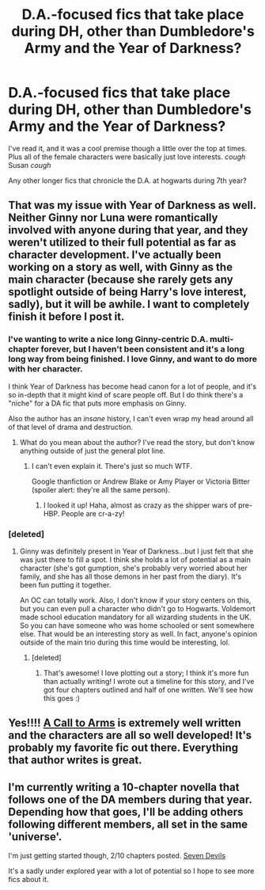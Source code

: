 #+TITLE: D.A.-focused fics that take place during DH, other than Dumbledore's Army and the Year of Darkness?

* D.A.-focused fics that take place during DH, other than Dumbledore's Army and the Year of Darkness?
:PROPERTIES:
:Author: MoonysGirl
:Score: 23
:DateUnix: 1425524302.0
:DateShort: 2015-Mar-05
:FlairText: Request
:END:
I've read it, and it was a cool premise though a little over the top at times. Plus all of the female characters were basically just love interests. /cough/ Susan /cough/

Any other longer fics that chronicle the D.A. at hogwarts during 7th year?


** That was my issue with Year of Darkness as well. Neither Ginny nor Luna were romantically involved with anyone during that year, and they weren't utilized to their full potential as far as character development. I've actually been working on a story as well, with Ginny as the main character (because she rarely gets any spotlight outside of being Harry's love interest, sadly), but it will be awhile. I want to completely finish it before I post it.
:PROPERTIES:
:Author: silver_fire_lizard
:Score: 5
:DateUnix: 1425575547.0
:DateShort: 2015-Mar-05
:END:

*** I've wanting to write a nice long Ginny-centric D.A. multi-chapter forever, but I haven't been consistent and it's a long long way from being finished. I love Ginny, and want to do more with her character.

I think Year of Darkness has become head canon for a lot of people, and it's so in-depth that it might kind of scare people off. But I do think there's a "niche" for a DA fic that puts more emphasis on Ginny.

Also the author has an /insane/ history, I can't even wrap my head around all of that level of drama and destruction.
:PROPERTIES:
:Author: OwlPostAgain
:Score: 5
:DateUnix: 1425581286.0
:DateShort: 2015-Mar-05
:END:

**** What do you mean about the author? I've read the story, but don't know anything outside of just the general plot line.
:PROPERTIES:
:Author: silver_fire_lizard
:Score: 3
:DateUnix: 1425581468.0
:DateShort: 2015-Mar-05
:END:

***** I can't even explain it. There's just so much WTF.

Google thanfiction or Andrew Blake or Amy Player or Victoria Bitter (spoiler alert: they're all the same person).
:PROPERTIES:
:Author: OwlPostAgain
:Score: 3
:DateUnix: 1425582898.0
:DateShort: 2015-Mar-05
:END:

****** I looked it up! Haha, almost as crazy as the shipper wars of pre-HBP. People are cr-a-zy!
:PROPERTIES:
:Author: silver_fire_lizard
:Score: 3
:DateUnix: 1425615274.0
:DateShort: 2015-Mar-06
:END:


*** [deleted]
:PROPERTIES:
:Score: 3
:DateUnix: 1425579267.0
:DateShort: 2015-Mar-05
:END:

**** Ginny was definitely present in Year of Darkness...but I just felt that she was just there to fill a spot. I think she holds a lot of potential as a main character (she's got gumption, she's probably very worried about her family, and she has all those demons in her past from the diary). It's been fun putting it together.

An OC can totally work. Also, I don't know if your story centers on this, but you can even pull a character who didn't go to Hogwarts. Voldemort made school education mandatory for all wizarding students in the UK. So you can have someone who was home schooled or sent somewhere else. That would be an interesting story as well. In fact, anyone's opinion outside of the main trio during this time would be interesting, lol.
:PROPERTIES:
:Author: silver_fire_lizard
:Score: 2
:DateUnix: 1425581373.0
:DateShort: 2015-Mar-05
:END:

***** [deleted]
:PROPERTIES:
:Score: 1
:DateUnix: 1425583373.0
:DateShort: 2015-Mar-05
:END:

****** That's awesome! I love plotting out a story; I think it's more fun than actually writing! I wrote out a timeline for this story, and I've got four chapters outlined and half of one written. We'll see how this goes :)
:PROPERTIES:
:Author: silver_fire_lizard
:Score: 1
:DateUnix: 1425615853.0
:DateShort: 2015-Mar-06
:END:


** Yes!!!! [[https://www.fanfiction.net/s/8078750/1/A-Call-to-Arms][A Call to Arms]] is extremely well written and the characters are all so well developed! It's probably my favorite fic out there. Everything that author writes is great.
:PROPERTIES:
:Author: orangedarkchocolate
:Score: 3
:DateUnix: 1425580954.0
:DateShort: 2015-Mar-05
:END:


** I'm currently writing a 10-chapter novella that follows one of the DA members during that year. Depending how that goes, I'll be adding others following different members, all set in the same 'universe'.

I'm just getting started though, 2/10 chapters posted. [[https://www.fanfiction.net/s/11079096/1/Seven-Devils][Seven Devils]]

It's a sadly under explored year with a lot of potential so I hope to see more fics about it.
:PROPERTIES:
:Author: chatterchick
:Score: 1
:DateUnix: 1425602119.0
:DateShort: 2015-Mar-06
:END:
